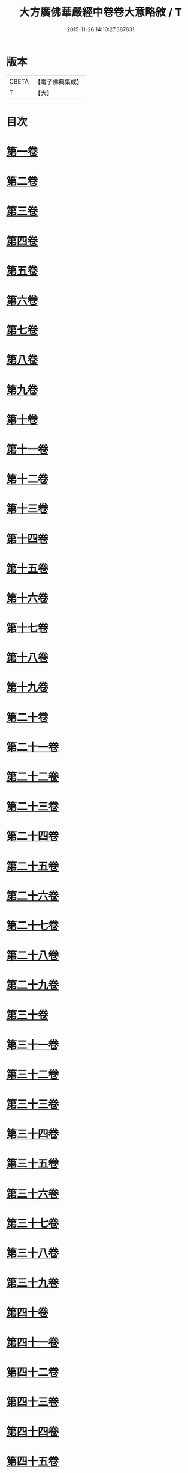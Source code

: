 #+TITLE: 大方廣佛華嚴經中卷卷大意略敘 / T
#+DATE: 2015-11-26 14:10:27.387831
* 版本
 |     CBETA|【電子佛典集成】|
 |         T|【大】     |

* 目次
* [[file:KR6e0023_001.txt::001-1008c7][第一卷]]
* [[file:KR6e0023_001.txt::001-1008c10][第二卷]]
* [[file:KR6e0023_001.txt::001-1008c13][第三卷]]
* [[file:KR6e0023_001.txt::001-1008c16][第四卷]]
* [[file:KR6e0023_001.txt::001-1008c19][第五卷]]
* [[file:KR6e0023_001.txt::001-1008c22][第六卷]]
* [[file:KR6e0023_001.txt::001-1008c25][第七卷]]
* [[file:KR6e0023_001.txt::001-1008c28][第八卷]]
* [[file:KR6e0023_001.txt::1009a2][第九卷]]
* [[file:KR6e0023_001.txt::1009a4][第十卷]]
* [[file:KR6e0023_001.txt::1009a7][第十一卷]]
* [[file:KR6e0023_001.txt::1009a10][第十二卷]]
* [[file:KR6e0023_001.txt::1009a13][第十三卷]]
* [[file:KR6e0023_001.txt::1009a16][第十四卷]]
* [[file:KR6e0023_001.txt::1009a19][第十五卷]]
* [[file:KR6e0023_001.txt::1009a22][第十六卷]]
* [[file:KR6e0023_001.txt::1009a25][第十七卷]]
* [[file:KR6e0023_001.txt::1009a28][第十八卷]]
* [[file:KR6e0023_001.txt::1009b2][第十九卷]]
* [[file:KR6e0023_001.txt::1009b5][第二十卷]]
* [[file:KR6e0023_001.txt::1009b8][第二十一卷]]
* [[file:KR6e0023_001.txt::1009b11][第二十二卷]]
* [[file:KR6e0023_001.txt::1009b13][第二十三卷]]
* [[file:KR6e0023_001.txt::1009b16][第二十四卷]]
* [[file:KR6e0023_001.txt::1009b19][第二十五卷]]
* [[file:KR6e0023_001.txt::1009b22][第二十六卷]]
* [[file:KR6e0023_001.txt::1009b25][第二十七卷]]
* [[file:KR6e0023_001.txt::1009b28][第二十八卷]]
* [[file:KR6e0023_001.txt::1009c2][第二十九卷]]
* [[file:KR6e0023_001.txt::1009c5][第三十卷]]
* [[file:KR6e0023_001.txt::1009c8][第三十一卷]]
* [[file:KR6e0023_001.txt::1009c11][第三十二卷]]
* [[file:KR6e0023_001.txt::1009c14][第三十三卷]]
* [[file:KR6e0023_001.txt::1009c17][第三十四卷]]
* [[file:KR6e0023_001.txt::1009c20][第三十五卷]]
* [[file:KR6e0023_001.txt::1009c23][第三十六卷]]
* [[file:KR6e0023_001.txt::1009c26][第三十七卷]]
* [[file:KR6e0023_001.txt::1009c29][第三十八卷]]
* [[file:KR6e0023_001.txt::1010a3][第三十九卷]]
* [[file:KR6e0023_001.txt::1010a6][第四十卷]]
* [[file:KR6e0023_001.txt::1010a9][第四十一卷]]
* [[file:KR6e0023_001.txt::1010a12][第四十二卷]]
* [[file:KR6e0023_001.txt::1010a15][第四十三卷]]
* [[file:KR6e0023_001.txt::1010a18][第四十四卷]]
* [[file:KR6e0023_001.txt::1010a21][第四十五卷]]
* [[file:KR6e0023_001.txt::1010a24][第四十六卷]]
* [[file:KR6e0023_001.txt::1010a27][第四十七卷]]
* [[file:KR6e0023_001.txt::1010b1][第四十八卷]]
* [[file:KR6e0023_001.txt::1010b4][第四十九卷]]
* [[file:KR6e0023_001.txt::1010b7][第五十卷]]
* [[file:KR6e0023_001.txt::1010b10][第五十一卷]]
* [[file:KR6e0023_001.txt::1010b13][第五十二卷]]
* [[file:KR6e0023_001.txt::1010b16][第五十三卷]]
* [[file:KR6e0023_001.txt::1010b19][第五十四卷]]
* [[file:KR6e0023_001.txt::1010b22][第五十五卷]]
* [[file:KR6e0023_001.txt::1010b25][第五十六卷]]
* [[file:KR6e0023_001.txt::1010b28][第五十七卷]]
* [[file:KR6e0023_001.txt::1010c2][第五十八卷]]
* [[file:KR6e0023_001.txt::1010c5][第五十九卷]]
* [[file:KR6e0023_001.txt::1010c8][第六十卷]]
* [[file:KR6e0023_001.txt::1010c11][第六十一卷]]
* [[file:KR6e0023_001.txt::1010c14][第六十二卷]]
* [[file:KR6e0023_001.txt::1010c17][第六十三卷]]
* [[file:KR6e0023_001.txt::1010c20][第六十四卷]]
* [[file:KR6e0023_001.txt::1010c23][第六十五卷]]
* [[file:KR6e0023_001.txt::1010c26][第六十六卷]]
* [[file:KR6e0023_001.txt::1010c29][第六十七卷]]
* [[file:KR6e0023_001.txt::1011a3][第六十八卷]]
* [[file:KR6e0023_001.txt::1011a6][第六十九卷]]
* [[file:KR6e0023_001.txt::1011a9][第七十卷]]
* [[file:KR6e0023_001.txt::1011a12][第七十一卷]]
* [[file:KR6e0023_001.txt::1011a15][第七十二卷]]
* [[file:KR6e0023_001.txt::1011a18][第七十三卷]]
* [[file:KR6e0023_001.txt::1011a21][第七十四卷]]
* [[file:KR6e0023_001.txt::1011a24][第七十五卷]]
* [[file:KR6e0023_001.txt::1011a27][第七十六卷]]
* [[file:KR6e0023_001.txt::1011b1][第七十七卷]]
* [[file:KR6e0023_001.txt::1011b4][第七十八卷]]
* [[file:KR6e0023_001.txt::1011b7][第七十九卷]]
* [[file:KR6e0023_001.txt::1011b10][第八十卷]]
* 卷
** [[file:KR6e0023_001.txt][大方廣佛華嚴經中卷卷大意略敘 1]]
